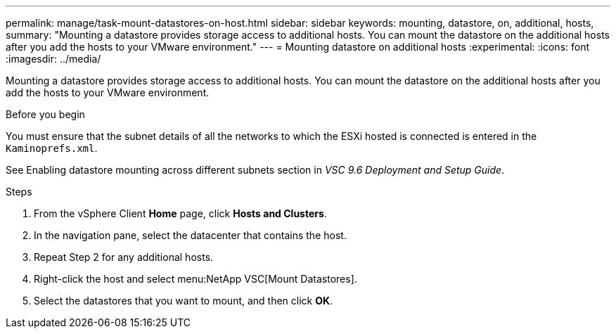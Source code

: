 ---
permalink: manage/task-mount-datastores-on-host.html
sidebar: sidebar
keywords: mounting, datastore, on, additional, hosts,
summary: "Mounting a datastore provides storage access to additional hosts. You can mount the datastore on the additional hosts after you add the hosts to your VMware environment."
---
= Mounting datastore on additional hosts
:experimental:
:icons: font
:imagesdir: ../media/

[.lead]
Mounting a datastore provides storage access to additional hosts. You can mount the datastore on the additional hosts after you add the hosts to your VMware environment.

.Before you begin

You must ensure that the subnet details of all the networks to which the ESXi hosted is connected is entered in the `Kaminoprefs.xml`.

See Enabling datastore mounting across different subnets section in _VSC 9.6 Deployment and Setup Guide_.

.Steps

. From the vSphere Client *Home* page, click *Hosts and Clusters*.
. In the navigation pane, select the datacenter that contains the host.
. Repeat Step 2 for any additional hosts.
. Right-click the host and select menu:NetApp VSC[Mount Datastores].
. Select the datastores that you want to mount, and then click *OK*.
